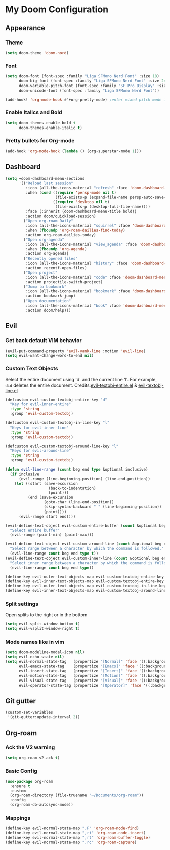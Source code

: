 * My Doom Configuration
** Appearance
*** Theme
#+begin_src emacs-lisp
(setq doom-theme 'doom-nord)
#+end_src

*** Font
#+begin_src emacs-lisp
(setq doom-font (font-spec :family "Liga SFMono Nerd Font" :size 18)
      doom-big-font (font-spec :family "Liga SFMono Nerd Font" :size 24)
      doom-variable-pitch-font (font-spec :family "SF Pro Display" :size 18)
      doom-unicode-font (font-spec :family "Liga SFMono Nerd Font"))
#+end_src

#+begin_src emacs-lisp
(add-hook! 'org-mode-hook #'+org-pretty-mode) ;enter mixed pitch mode in org mode
#+end_src


*** Enable Italics and Bold
#+begin_src emacs-lisp
(setq doom-themes-enable-bold t
      doom-themes-enable-italic t)
#+end_src

*** Pretty bullets for Org-mode
#+BEGIN_SRC emacs-lisp
(add-hook 'org-mode-hook (lambda () (org-superstar-mode 1)))
#+END_SRC

** Dashboard

#+begin_src emacs-lisp
(setq +doom-dashboard-menu-sections
      '(("Reload last session"
         :icon (all-the-icons-material "refresh" :face 'doom-dashboard-menu-title)
         :when (cond ((require 'persp-mode nil t)
                      (file-exists-p (expand-file-name persp-auto-save-fname persp-save-dir)))
                     ((require 'desktop nil t)
                      (file-exists-p (desktop-full-file-name))))
         :face (:inherit (doom-dashboard-menu-title bold))
         :action doom/quickload-session)
        ("Open org-roam Daily"
         :icon (all-the-icons-material "squirrel" :face 'doom-dashboard-menu-title)
         :when (fboundp 'org-roam-dailies-find-today)
         :action org-roam-dailies-today)
        ("Open org-agenda"
         :icon (all-the-icons-material "view_agenda" :face 'doom-dashboard-menu-title)
         :when (fboundp 'org-agenda)
         :action org-agenda)
        ("Recently opened files"
         :icon (all-the-icons-material "history" :face 'doom-dashboard-menu-title)
         :action recentf-open-files)
        ("Open project"
         :icon (all-the-icons-material "code" :face 'doom-dashboard-menu-title)
         :action projectile-switch-project)
        ("Jump to bookmark"
         :icon (all-the-icons-material "bookmark" :face 'doom-dashboard-menu-title)
         :action bookmark-jump)
        ("Open documentation"
         :icon (all-the-icons-material "book" :face 'doom-dashboard-menu-title)
         :action doom/help)))
#+end_src
** Evil
*** Get back default VIM behavior
#+BEGIN_SRC emacs-lisp
(evil-put-command-property 'evil-yank-line :motion 'evil-line)
(setq evil-want-change-word-to-end nil)
#+END_SRC

*** Custom Text Objects
Select the entire document using 'd' and the current line 'l'. For example, =did= deletes the entire
document. Credits:[[github:https://github.com/syohex/evil-textobj-entire/blob/master/evil-textobj-entire.el][evil-textobj-entire.el]] & [[github:https://github.com/emacsorphanage/evil-textobj-line/blob/master/evil-textobj-line.el][evil-textobj-line.el]]
#+BEGIN_SRC emacs-lisp
(defcustom evil-custom-textobj-entire-key "d"
  "Key for evil-inner-entire"
  :type 'string
  :group 'evil-custom-textobj)

(defcustom evil-custom-textobj-in-line-key "l"
  "Keys for evil-inner-line"
  :type 'string
  :group 'evil-custom-textobj)

(defcustom evil-custom-textobj-around-line-key "l"
  "Keys for evil-around-line"
  :type 'string
  :group 'evil-custom-textobj)

(defun evil-line-range (count beg end type &optional inclusive)
  (if inclusive
      (evil-range (line-beginning-position) (line-end-position))
    (let ((start (save-excursion
                   (back-to-indentation)
                   (point)))
          (end (save-excursion
                 (goto-char (line-end-position))
                 (skip-syntax-backward " " (line-beginning-position))
                 (point))))
      (evil-range start end))))

(evil-define-text-object evil-custom-entire-buffer (count &optional beg end type)
  "Select entire buffer"
  (evil-range (point-min) (point-max)))

(evil-define-text-object evil-custom-around-line (count &optional beg end type)
  "Select range between a character by which the command is followed."
  (evil-line-range count beg end type t))
(evil-define-text-object evil-custom-inner-line (count &optional beg end type)
  "Select inner range between a character by which the command is followed."
  (evil-line-range count beg end type))

(define-key evil-outer-text-objects-map evil-custom-textobj-entire-key 'evil-custom-entire-buffer)
(define-key evil-inner-text-objects-map evil-custom-textobj-entire-key 'evil-custom-entire-buffer)
(define-key evil-outer-text-objects-map evil-custom-textobj-in-line-key 'evil-custom-around-line)
(define-key evil-inner-text-objects-map evil-custom-textobj-around-line-key 'evil-custom-inner-line)
#+END_SRC

*** Split settings
Open splits to the right or in the bottom
#+BEGIN_SRC emacs-lisp
(setq evil-split-window-bottom t)
(setq evil-vsplit-window-right t)
#+END_SRC
*** Mode names like in vim
#+begin_src emacs-lisp
(setq doom-modeline-modal-icon nil)
(setq evil-echo-state nil)
(setq evil-normal-state-tag   (propertize "[Normal]" 'face '((:background "green" :foreground "black")))
      evil-emacs-state-tag    (propertize "[Emacs]" 'face '((:background "orange" :foreground "black")))
      evil-insert-state-tag   (propertize "[Insert]" 'face '((:background "red") :foreground "white"))
      evil-motion-state-tag   (propertize "[Motion]" 'face '((:background "blue") :foreground "white"))
      evil-visual-state-tag   (propertize "[Visual]" 'face '((:background "grey80" :foreground "black")))
      evil-operator-state-tag (propertize "[Operator]" 'face '((:background "purple"))))
#+end_src

** Git gutter
#+BEGIN_SRC emacs-lisp
(custom-set-variables
 '(git-gutter:update-interval 2))
#+END_SRC

** Org-roam
*** Ack the V2 warning
#+begin_src emacs-lisp
(setq org-roam-v2-ack t)

#+end_src
*** Basic Config
#+begin_src emacs-lisp
(use-package org-roam
  :ensure t
  :custom
  (org-roam-directory (file-truename "~/Documents/org-roam"))
  :config
  (org-roam-db-autosync-mode))
#+end_src

*** Mappings
#+begin_src emacs-lisp
(define-key evil-normal-state-map ",F" 'org-roam-node-find)
(define-key evil-normal-state-map ",ri" 'org-roam-node-insert)
(define-key evil-normal-state-map ",rt" 'org-roam-buffer-toggle)
(define-key evil-normal-state-map ",rc" 'org-roam-capture)
#+end_src

#+RESULTS:
: org-roam-capture

